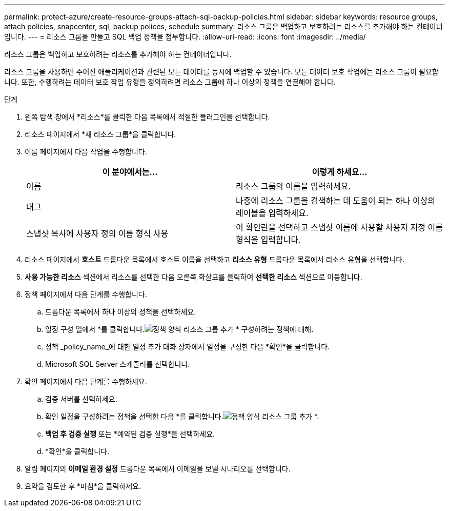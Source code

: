 ---
permalink: protect-azure/create-resource-groups-attach-sql-backup-policies.html 
sidebar: sidebar 
keywords: resource groups, attach policies, snapcenter, sql, backup polices, schedule 
summary: 리소스 그룹은 백업하고 보호하려는 리소스를 추가해야 하는 컨테이너입니다. 
---
= 리소스 그룹을 만들고 SQL 백업 정책을 첨부합니다.
:allow-uri-read: 
:icons: font
:imagesdir: ../media/


[role="lead"]
리소스 그룹은 백업하고 보호하려는 리소스를 추가해야 하는 컨테이너입니다.

리소스 그룹을 사용하면 주어진 애플리케이션과 관련된 모든 데이터를 동시에 백업할 수 있습니다.  모든 데이터 보호 작업에는 리소스 그룹이 필요합니다.  또한, 수행하려는 데이터 보호 작업 유형을 정의하려면 리소스 그룹에 하나 이상의 정책을 연결해야 합니다.

.단계
. 왼쪽 탐색 창에서 *리소스*를 클릭한 다음 목록에서 적절한 플러그인을 선택합니다.
. 리소스 페이지에서 *새 리소스 그룹*을 클릭합니다.
. 이름 페이지에서 다음 작업을 수행합니다.
+
|===
| 이 분야에서는... | 이렇게 하세요... 


 a| 
이름
 a| 
리소스 그룹의 이름을 입력하세요.



 a| 
태그
 a| 
나중에 리소스 그룹을 검색하는 데 도움이 되는 하나 이상의 레이블을 입력하세요.



 a| 
스냅샷 복사에 사용자 정의 이름 형식 사용
 a| 
이 확인란을 선택하고 스냅샷 이름에 사용할 사용자 지정 이름 형식을 입력합니다.

|===
. 리소스 페이지에서 *호스트* 드롭다운 목록에서 호스트 이름을 선택하고 *리소스 유형* 드롭다운 목록에서 리소스 유형을 선택합니다.
. *사용 가능한 리소스* 섹션에서 리소스를 선택한 다음 오른쪽 화살표를 클릭하여 *선택한 리소스* 섹션으로 이동합니다.
. 정책 페이지에서 다음 단계를 수행합니다.
+
.. 드롭다운 목록에서 하나 이상의 정책을 선택하세요.
.. 일정 구성 열에서 *를 클릭합니다.image:../media/add_policy_from_resourcegroup.gif["정책 양식 리소스 그룹 추가"] * 구성하려는 정책에 대해.
.. 정책 _policy_name_에 대한 일정 추가 대화 상자에서 일정을 구성한 다음 *확인*을 클릭합니다.
.. Microsoft SQL Server 스케줄러를 선택합니다.


. 확인 페이지에서 다음 단계를 수행하세요.
+
.. 검증 서버를 선택하세요.
.. 확인 일정을 구성하려는 정책을 선택한 다음 *를 클릭합니다.image:../media/add_policy_from_resourcegroup.gif["정책 양식 리소스 그룹 추가"] *.
.. *백업 후 검증 실행* 또는 *예약된 검증 실행*을 선택하세요.
.. *확인*을 클릭합니다.


. 알림 페이지의 *이메일 환경 설정* 드롭다운 목록에서 이메일을 보낼 시나리오를 선택합니다.
. 요약을 검토한 후 *마침*을 클릭하세요.

